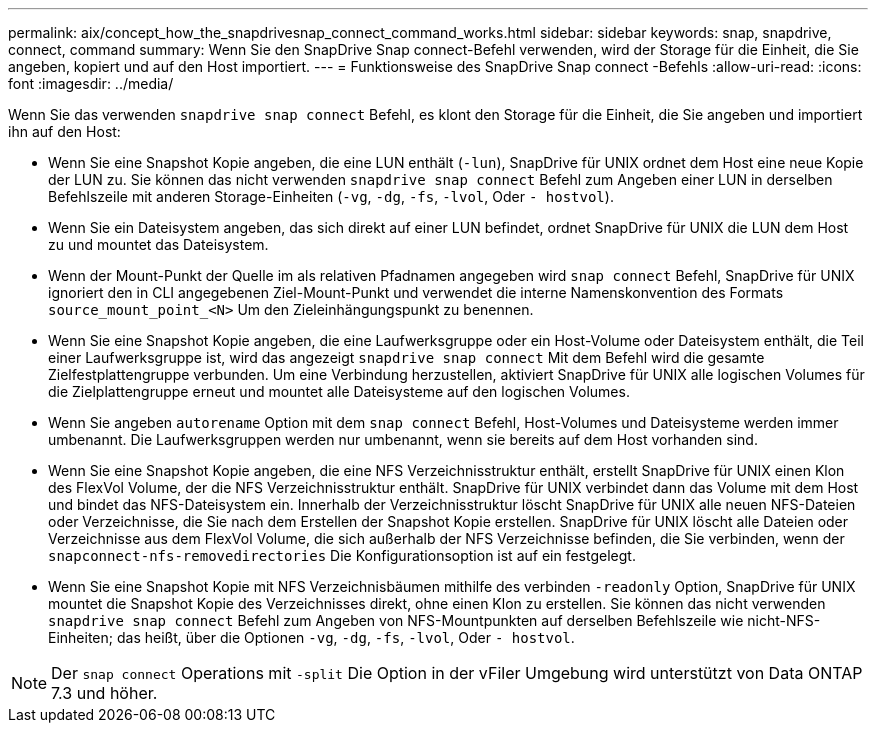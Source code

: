 ---
permalink: aix/concept_how_the_snapdrivesnap_connect_command_works.html 
sidebar: sidebar 
keywords: snap, snapdrive, connect, command 
summary: Wenn Sie den SnapDrive Snap connect-Befehl verwenden, wird der Storage für die Einheit, die Sie angeben, kopiert und auf den Host importiert. 
---
= Funktionsweise des SnapDrive Snap connect -Befehls
:allow-uri-read: 
:icons: font
:imagesdir: ../media/


[role="lead"]
Wenn Sie das verwenden `snapdrive snap connect` Befehl, es klont den Storage für die Einheit, die Sie angeben und importiert ihn auf den Host:

* Wenn Sie eine Snapshot Kopie angeben, die eine LUN enthält (`-lun`), SnapDrive für UNIX ordnet dem Host eine neue Kopie der LUN zu. Sie können das nicht verwenden `snapdrive snap connect` Befehl zum Angeben einer LUN in derselben Befehlszeile mit anderen Storage-Einheiten (`-vg`, `-dg`, `-fs`, `-lvol`, Oder `- hostvol`).
* Wenn Sie ein Dateisystem angeben, das sich direkt auf einer LUN befindet, ordnet SnapDrive für UNIX die LUN dem Host zu und mountet das Dateisystem.
* Wenn der Mount-Punkt der Quelle im als relativen Pfadnamen angegeben wird `snap connect` Befehl, SnapDrive für UNIX ignoriert den in CLI angegebenen Ziel-Mount-Punkt und verwendet die interne Namenskonvention des Formats `source_mount_point_<N>` Um den Zieleinhängungspunkt zu benennen.
* Wenn Sie eine Snapshot Kopie angeben, die eine Laufwerksgruppe oder ein Host-Volume oder Dateisystem enthält, die Teil einer Laufwerksgruppe ist, wird das angezeigt `snapdrive snap connect` Mit dem Befehl wird die gesamte Zielfestplattengruppe verbunden. Um eine Verbindung herzustellen, aktiviert SnapDrive für UNIX alle logischen Volumes für die Zielplattengruppe erneut und mountet alle Dateisysteme auf den logischen Volumes.
* Wenn Sie angeben `autorename` Option mit dem `snap connect` Befehl, Host-Volumes und Dateisysteme werden immer umbenannt. Die Laufwerksgruppen werden nur umbenannt, wenn sie bereits auf dem Host vorhanden sind.
* Wenn Sie eine Snapshot Kopie angeben, die eine NFS Verzeichnisstruktur enthält, erstellt SnapDrive für UNIX einen Klon des FlexVol Volume, der die NFS Verzeichnisstruktur enthält. SnapDrive für UNIX verbindet dann das Volume mit dem Host und bindet das NFS-Dateisystem ein. Innerhalb der Verzeichnisstruktur löscht SnapDrive für UNIX alle neuen NFS-Dateien oder Verzeichnisse, die Sie nach dem Erstellen der Snapshot Kopie erstellen. SnapDrive für UNIX löscht alle Dateien oder Verzeichnisse aus dem FlexVol Volume, die sich außerhalb der NFS Verzeichnisse befinden, die Sie verbinden, wenn der `snapconnect-nfs-removedirectories` Die Konfigurationsoption ist auf ein festgelegt.
* Wenn Sie eine Snapshot Kopie mit NFS Verzeichnisbäumen mithilfe des verbinden `-readonly` Option, SnapDrive für UNIX mountet die Snapshot Kopie des Verzeichnisses direkt, ohne einen Klon zu erstellen. Sie können das nicht verwenden `snapdrive snap connect` Befehl zum Angeben von NFS-Mountpunkten auf derselben Befehlszeile wie nicht-NFS-Einheiten; das heißt, über die Optionen `-vg`, `-dg`, `-fs`, `-lvol`, Oder `- hostvol`.



NOTE: Der `snap connect` Operations mit `-split` Die Option in der vFiler Umgebung wird unterstützt von Data ONTAP 7.3 und höher.
